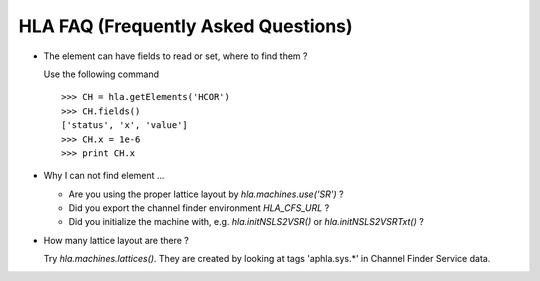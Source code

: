 HLA FAQ (Frequently Asked Questions)
=====================================

- The element can have fields to read or set, where to find them ?

  Use the following command

  ::

    >>> CH = hla.getElements('HCOR')
    >>> CH.fields()
    ['status', 'x', 'value']
    >>> CH.x = 1e-6
    >>> print CH.x

- Why I can not find element ...

  - Are you using the proper lattice layout by *hla.machines.use('SR')* ?
  - Did you export the channel finder environment *HLA_CFS_URL* ?
  - Did you initialize the machine with, e.g. *hla.initNSLS2VSR()* or *hla.initNSLS2VSRTxt()* ?

- How many lattice layout are there ?

  Try *hla.machines.lattices()*. They are created by looking at tags
  'aphla.sys.*' in Channel Finder Service data.
